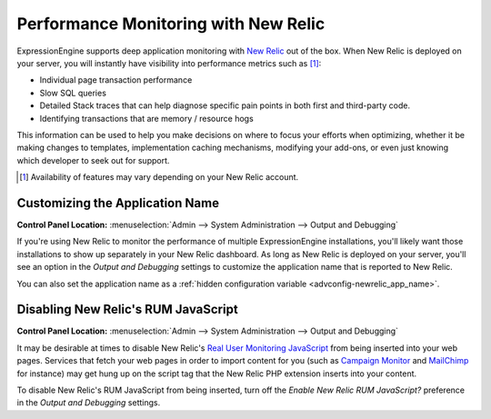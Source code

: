 Performance Monitoring with New Relic
=====================================

ExpressionEngine supports deep application monitoring with `New Relic
<http://newrelic.com/>`_
out of the box. When New Relic is deployed on your server,
you will instantly have visibility into performance metrics such as [1]_:

* Individual page transaction performance
* Slow SQL queries
* Detailed Stack traces that can help diagnose specific pain points
  in both first and third-party code.
* Identifying transactions that are memory / resource hogs

This information can be used to help you make decisions on where to
focus your efforts when optimizing, whether it be making changes to
templates, implementation caching mechanisms, modifying your add-ons,
or even just knowing which developer to seek out for support.

.. [1] Availability of features may vary depending on your New Relic
   account.

Customizing the Application Name
--------------------------------

.. rst-class:: cp-path

**Control Panel Location:** :menuselection:`Admin --> System Administration --> Output and Debugging`

If you're using New Relic to monitor the performance of multiple
ExpressionEngine installations, you'll likely want those installations
to show up separately in your New Relic dashboard. As long as New Relic
is deployed on your server, you'll see an option in the *Output and
Debugging* settings to customize the application name that is reported
to New Relic.

You can also set the application name as a :ref:`hidden configuration
variable <advconfig-newrelic_app_name>`.


Disabling New Relic's RUM JavaScript
------------------------------------

.. rst-class:: cp-path

**Control Panel Location:** :menuselection:`Admin --> System Administration --> Output and Debugging`

It may be desirable at times to disable New Relic's `Real User
Monitoring JavaScript <https://newrelic.com/docs/features/real-user-
monitoring>`_ from being inserted into your web pages. Services that
fetch your web pages in order to import content for you (such as
`Campaign Monitor <http://campaignmonitor.com>`_ and `MailChimp
<http://mailchimp.com>`_ for instance) may get hung up on the script tag
that the New Relic PHP extension inserts into your content.

To disable New Relic's RUM JavaScript from being inserted, turn off the
*Enable New Relic RUM JavaScript?* preference in the *Output and
Debugging* settings.
